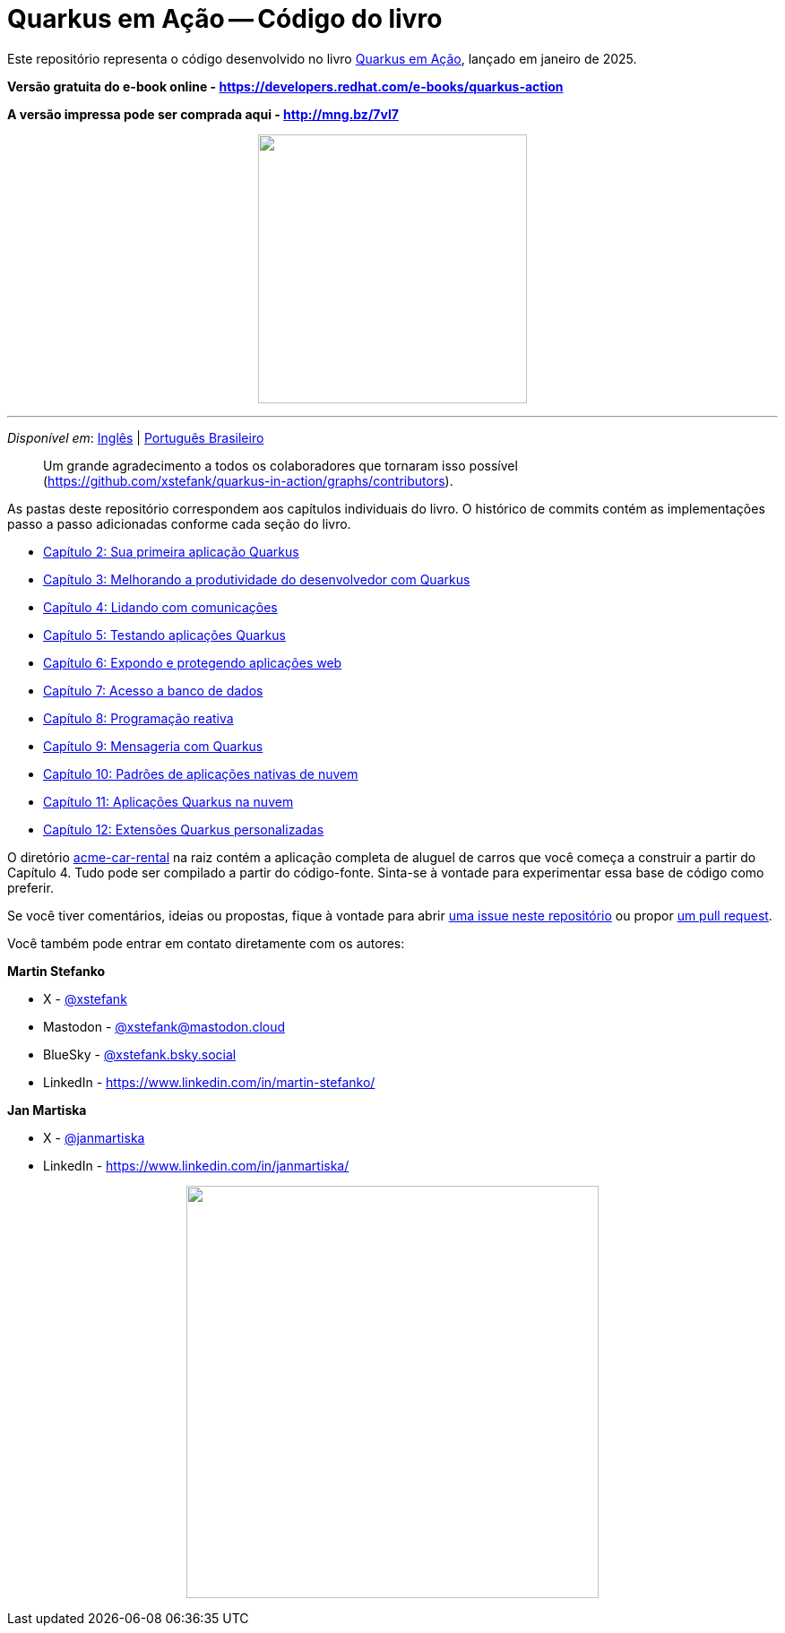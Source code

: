 = Quarkus em Ação -- Código do livro

Este repositório representa o código desenvolvido no livro link:https://www.manning.com/books/quarkus-in-action[Quarkus em Ação], lançado em janeiro de 2025.

*Versão gratuita do e-book online - https://developers.redhat.com/e-books/quarkus-action*

*A versão impressa pode ser comprada aqui - http://mng.bz/7vl7*

++++
<p align="center">
  <img width="300" src="images/book-cover.png">
</p>
++++

---

_Disponível em_: link:README.adoc[Inglês] | link:README-pt-BR.adoc[Português Brasileiro]

> Um grande agradecimento a todos os colaboradores que tornaram isso possível (https://github.com/xstefank/quarkus-in-action/graphs/contributors).

As pastas deste repositório correspondem aos capítulos individuais do livro. O histórico de commits contém as implementações passo a passo adicionadas conforme cada seção do livro.

- link:chapter-02/README-pt-BR.adoc[Capítulo 2: Sua primeira aplicação Quarkus]
- link:chapter-03[Capítulo 3: Melhorando a produtividade do desenvolvedor com Quarkus]
- link:chapter-04[Capítulo 4: Lidando com comunicações]
- link:chapter-05[Capítulo 5: Testando aplicações Quarkus]
- link:chapter-06[Capítulo 6: Expondo e protegendo aplicações web]
- link:chapter-07[Capítulo 7: Acesso a banco de dados]
- link:chapter-08[Capítulo 8: Programação reativa]
- link:chapter-09[Capítulo 9: Mensageria com Quarkus]
- link:chapter-10[Capítulo 10: Padrões de aplicações nativas de nuvem]
- link:chapter-11[Capítulo 11: Aplicações Quarkus na nuvem]
- link:chapter-12[Capítulo 12: Extensões Quarkus personalizadas]

O diretório link:acme-car-rental[acme-car-rental] na raiz contém a aplicação completa de aluguel de carros que você começa a construir a partir do Capítulo 4. Tudo pode ser compilado a partir do código-fonte. Sinta-se à vontade para experimentar essa base de código como preferir.

Se você tiver comentários, ideias ou propostas, fique à vontade para abrir link:https://github.com/xstefank/quarkus-in-action/issues/new/choose[uma issue neste repositório] ou propor link:https://github.com/xstefank/quarkus-in-action/compare[um pull request].

Você também pode entrar em contato diretamente com os autores:

*Martin Stefanko*

- X - link:https://twitter.com/xstefank[@xstefank]
- Mastodon - link:https://mastodon.cloud/@xstefank[@xstefank@mastodon.cloud]
- BlueSky - link:https://bsky.app/profile/xstefank.bsky.social[@xstefank.bsky.social]
- LinkedIn - https://www.linkedin.com/in/martin-stefanko/

*Jan Martiska*

- X - link:https://twitter.com/janmartiska[@janmartiska]
- LinkedIn - https://www.linkedin.com/in/janmartiska/

++++
<p align="center">
  <img width="460" src="images/authors.jpeg">
</p>
++++

